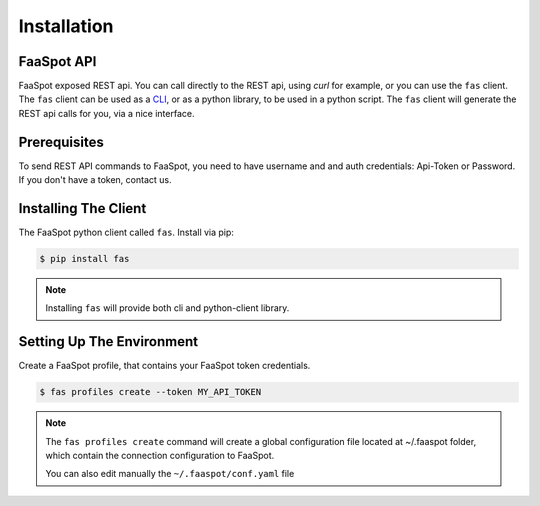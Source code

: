 Installation
============

FaaSpot API
-----------

FaaSpot exposed REST api. You can call directly to the REST api, using `curl` for example,
or you can use the ``fas`` client.
The ``fas`` client can be used as a  `CLI <https://en.wikipedia.org/wiki/Command-line_interface>`_,
or as a python library, to be used in a python script.
The ``fas`` client will generate the REST api calls for you, via a nice interface.

Prerequisites
-------------

To send REST API commands to FaaSpot, you need to have username and and auth credentials: Api-Token or Password.
If you don't have a token, contact us.


Installing The Client
---------------------

The FaaSpot python client called ``fas``. Install via pip:

.. code-block:: sh

    $ pip install fas

.. note::
    Installing ``fas`` will provide both cli and python-client library.


Setting Up The Environment
--------------------------

Create a FaaSpot profile, that contains your FaaSpot token credentials.

.. code-block:: sh

    $ fas profiles create --token MY_API_TOKEN

.. note::
    The ``fas profiles create`` command will create a global configuration file located at ~/.faaspot folder,
    which contain the connection configuration to FaaSpot.

    You can also edit manually the ``~/.faaspot/conf.yaml`` file


